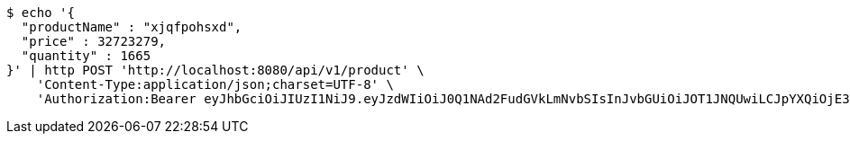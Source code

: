 [source,bash]
----
$ echo '{
  "productName" : "xjqfpohsxd",
  "price" : 32723279,
  "quantity" : 1665
}' | http POST 'http://localhost:8080/api/v1/product' \
    'Content-Type:application/json;charset=UTF-8' \
    'Authorization:Bearer eyJhbGciOiJIUzI1NiJ9.eyJzdWIiOiJ0Q1NAd2FudGVkLmNvbSIsInJvbGUiOiJOT1JNQUwiLCJpYXQiOjE3MTY5NDk3MjAsImV4cCI6MTcxNjk1MzMyMH0.vNrH4WMZsi2m_5xpQ9oPW9qXA3h0ZJBawA4Dqezjt-E'
----